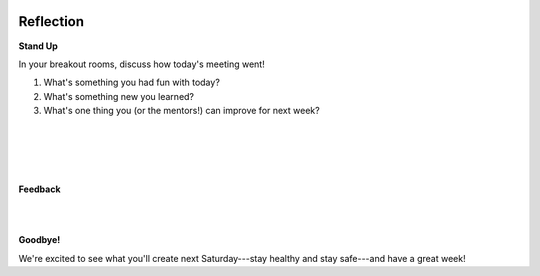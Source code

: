 .. image:: ../img/Technovation-yellow-gradient-background.png
    :width: 500
    :align: center
    :alt: Technovation logo


Reflection
:::::::::::::::::::::::::::::::::::::::::::


**Stand Up**

In your breakout rooms, discuss how today's meeting went!

1. What's something you had fun with today?
2. What's something new you learned?
3. What's one thing you (or the mentors!) can improve for next week?

|
|

.. raw:: html

    <div>
    <iframe width="560" height="315" src="https://www.youtube.com/embed/HsM_VmN6ytk" frameborder="0" allow="accelerometer; autoplay; clipboard-write; encrypted-media; gyroscope; picture-in-picture" allowfullscreen></iframe>
    </div>

|
|

**Feedback**

.. raw:: html

     <div align="middle">
         <iframe src="https://docs.google.com/forms/d/e/1FAIpQLSeup8H3UXl_FXfMTEKtb5Y1qx_6tpydSZTsSxMvCIPTt8VXdQ/viewform?embedded=true" width="640" height="1333" frameborder="0" marginheight="0" marginwidth="0">Loading…</iframe>
     </div>

|
|

**Goodbye!**

We're excited to see what you'll create next
Saturday---stay healthy and stay safe---and have a great week!

